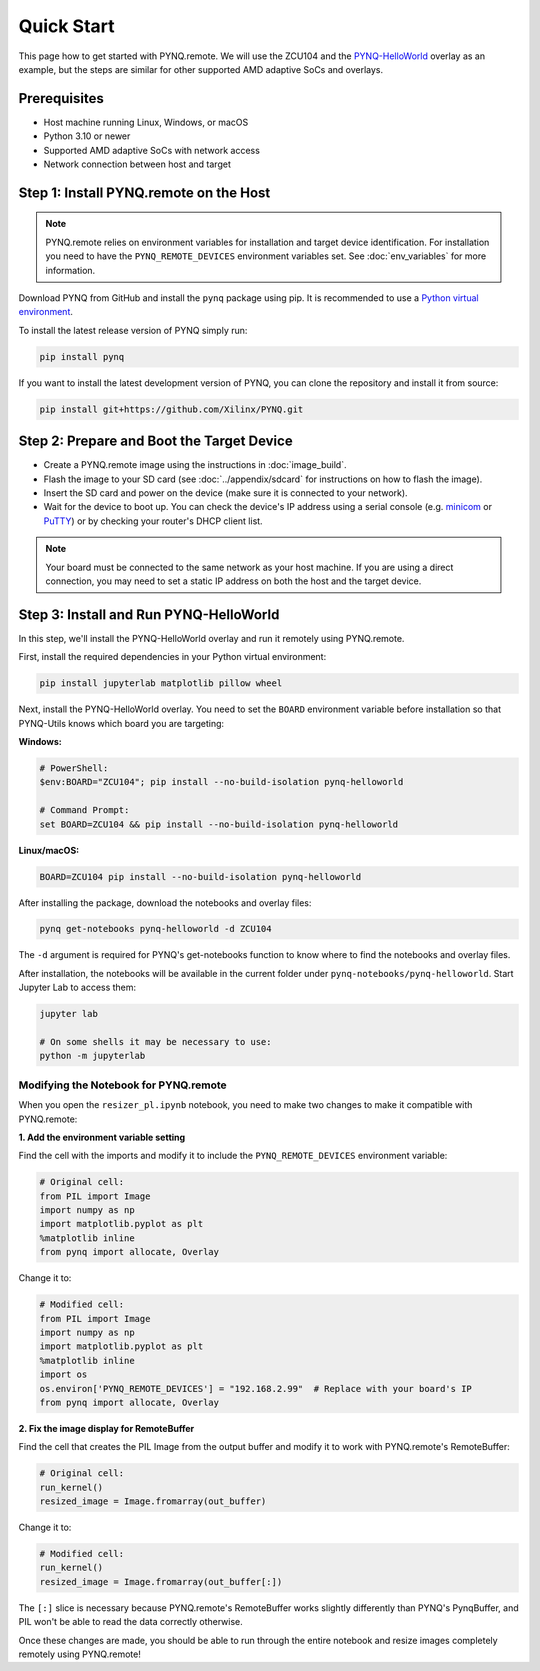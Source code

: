 .. _quickstart:

Quick Start
===========

This page how to get started with PYNQ.remote. We will use the ZCU104 and the `PYNQ-HelloWorld <https://github.com/Xilinx/PYNQ-HelloWorld>`_ overlay as an example, but the steps are similar for other supported AMD adaptive SoCs and overlays.

Prerequisites
-------------

* Host machine running Linux, Windows, or macOS
* Python 3.10 or newer
* Supported AMD adaptive SoCs with network access
* Network connection between host and target

Step 1: Install PYNQ.remote on the Host
---------------------------------------

.. note::

    PYNQ.remote relies on environment variables for installation and target device identification.
    For installation you need to have the ``PYNQ_REMOTE_DEVICES`` environment variables set. See :doc:`env_variables` for more information.

Download PYNQ from GitHub and install the ``pynq`` package using pip. It is recommended to use a 
`Python virtual environment <https://docs.python.org/3/library/venv.html>`_.

To install the latest release version of PYNQ simply run:

.. code-block:: bash

   pip install pynq

If you want to install the latest development version of PYNQ, you can clone the repository and install it from source:

.. code-block:: bash

   pip install git+https://github.com/Xilinx/PYNQ.git

Step 2: Prepare and Boot the Target Device 
------------------------------------------

* Create a PYNQ.remote image using the instructions in :doc:`image_build`.
* Flash the image to your SD card (see :doc:`../appendix/sdcard` for instructions on how to flash the image).
* Insert the SD card and power on the device (make sure it is connected to your network).
* Wait for the device to boot up. You can check the device's IP address using a serial console (e.g. `minicom <https://help.ubuntu.com/community/Minicom>`_ or `PuTTY <https://www.putty.org/>`_) or by checking your router's DHCP client list.

.. note::

    Your board must be connected to the same network as your host machine. If you are using a direct connection, you may need to set a static IP address on both the host and the target device.

Step 3: Install and Run PYNQ-HelloWorld
---------------------------------------

In this step, we'll install the PYNQ-HelloWorld overlay and run it remotely using PYNQ.remote.

First, install the required dependencies in your Python virtual environment:

.. code-block:: bash

   pip install jupyterlab matplotlib pillow wheel

Next, install the PYNQ-HelloWorld overlay. You need to set the ``BOARD`` environment variable before installation so that PYNQ-Utils knows which board you are targeting:

**Windows:**

.. code-block:: bash

   # PowerShell:
   $env:BOARD="ZCU104"; pip install --no-build-isolation pynq-helloworld
   
   # Command Prompt:
   set BOARD=ZCU104 && pip install --no-build-isolation pynq-helloworld

**Linux/macOS:**

.. code-block:: bash

   BOARD=ZCU104 pip install --no-build-isolation pynq-helloworld

After installing the package, download the notebooks and overlay files:

.. code-block:: bash

   pynq get-notebooks pynq-helloworld -d ZCU104

The ``-d`` argument is required for PYNQ's get-notebooks function to know where to find the notebooks and overlay files.

After installation, the notebooks will be available in the current folder under ``pynq-notebooks/pynq-helloworld``. Start Jupyter Lab to access them:

.. code-block:: bash

   jupyter lab

   # On some shells it may be necessary to use:
   python -m jupyterlab

Modifying the Notebook for PYNQ.remote
~~~~~~~~~~~~~~~~~~~~~~~~~~~~~~~~~~~~~~

When you open the ``resizer_pl.ipynb`` notebook, you need to make two changes to make it compatible with PYNQ.remote:

**1. Add the environment variable setting**

Find the cell with the imports and modify it to include the ``PYNQ_REMOTE_DEVICES`` environment variable:

.. code-block:: python

   # Original cell:
   from PIL import Image
   import numpy as np
   import matplotlib.pyplot as plt
   %matplotlib inline
   from pynq import allocate, Overlay

Change it to:

.. code-block:: python

   # Modified cell:
   from PIL import Image
   import numpy as np
   import matplotlib.pyplot as plt
   %matplotlib inline
   import os
   os.environ['PYNQ_REMOTE_DEVICES'] = "192.168.2.99"  # Replace with your board's IP
   from pynq import allocate, Overlay

**2. Fix the image display for RemoteBuffer**

Find the cell that creates the PIL Image from the output buffer and modify it to work with PYNQ.remote's RemoteBuffer:

.. code-block:: python

   # Original cell:
   run_kernel()
   resized_image = Image.fromarray(out_buffer)

Change it to:

.. code-block:: python

   # Modified cell:
   run_kernel()
   resized_image = Image.fromarray(out_buffer[:])

The ``[:]`` slice is necessary because PYNQ.remote's RemoteBuffer works slightly differently than PYNQ's PynqBuffer, and PIL won't be able to read the data correctly otherwise.

Once these changes are made, you should be able to run through the entire notebook and resize images completely remotely using PYNQ.remote!
